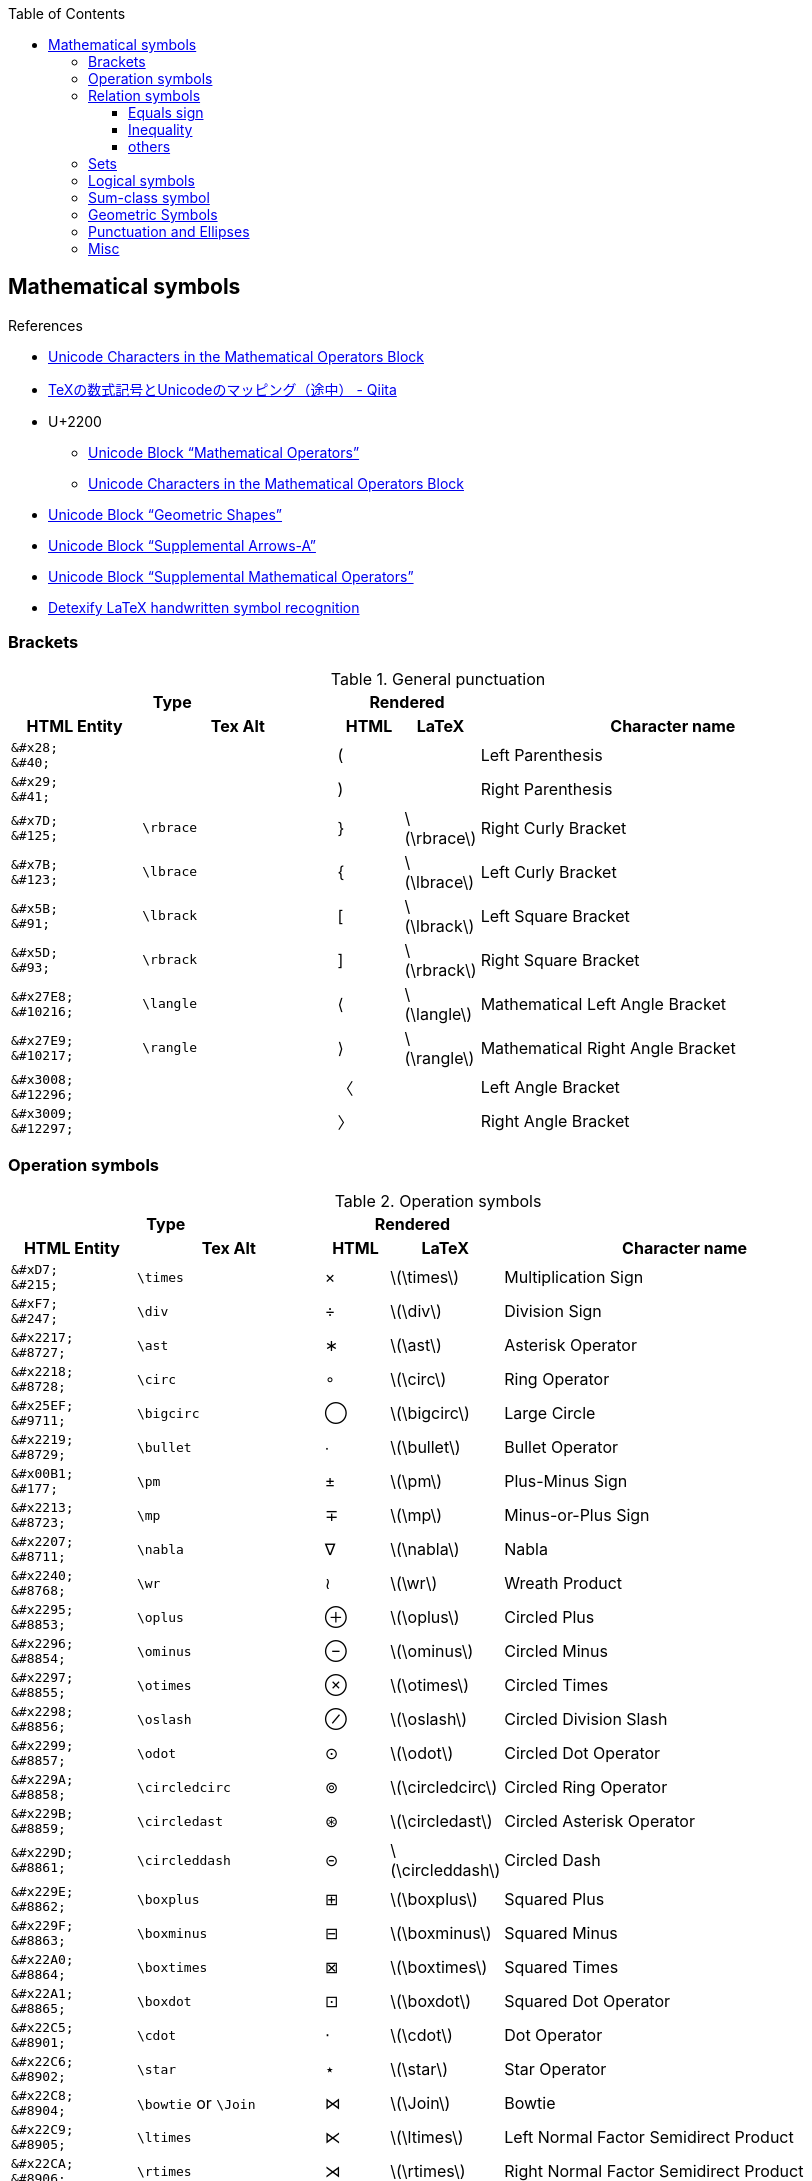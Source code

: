 ifndef::leveloffset[]
:toc: left
:stem:
:toclevels: 3
endif::[]

:bl: pass:p[ +]

:xx: ×
:cdot: ·
:circ: &#8728;
:cong: &#8773;
:oplus: ⊕
:forall: ∀
:exists: ∃
:cap: &#8745;
:cup: ∪
:isin: &#8712;
:ni: ∋
:neq: ≠
:leq: &#8804;
:emptyset: ∅
:subset: ⊂
:supset: ⊃
:sube: ⊆
:supe: ⊇
:isomorphic: ≅

ifeval::["{backend}" != "pdf"]
:implies: pass:q[```⟹```]
:impliedby: ⟸
:iff: ⟺
:longmapsto: pass:q,r[&#10236;]
:qed: ∎
:vdots: ⋮
endif::[]

ifeval::["{backend}" == "pdf"]
:implies: =>
:impliedby: <=
:iff: ⇔
:longmapsto: ->
:qed: ■
:vdots: :
endif::[]

ifndef::leveloffset[]
:stem: latexmath
endif::[]

== Mathematical symbols

.References
* https://www.fileformat.info/info/unicode/block/mathematical_operators/list.htm[Unicode Characters in the Mathematical Operators Block]
* https://qiita.com/minfuk/items/0bd1ffa20b44759d486e[TeXの数式記号とUnicodeのマッピング（途中） - Qiita]
* U+2200
** https://www.compart.com/en/unicode/block/U+2200[Unicode Block “Mathematical Operators”^]
** https://www.fileformat.info/info/unicode/block/mathematical_operators/list.htm[Unicode Characters in the Mathematical Operators Block]
* https://www.compart.com/en/unicode/block/U+25A0[Unicode Block “Geometric Shapes”^]
* https://www.compart.com/en/unicode/block/U+27F0[Unicode Block “Supplemental Arrows-A”^]
* https://www.compart.com/en/unicode/block/U+2A00[Unicode Block “Supplemental Mathematical Operators”^]
* http://detexify.kirelabs.org/classify.html[Detexify LaTeX handwritten symbol recognition^]

=== Brackets

.General punctuation
[cols="2a,3a,^.^1a,^.^1a,6a" {table_options}]
|===
2+h| Type                               2+h| Rendered                          h|
h| HTML Entity                 h| Tex Alt h| HTML      h| LaTeX                h| Character name



>|  `\&#x28;` {bl}    `\&#40;` |           |     &#40; |                     | Left Parenthesis
>|  `\&#x29;` {bl}    `\&#41;` |           |     &#41; |                     | Right Parenthesis
>|  `\&#x7D;` {bl}   `\&#125;` | `\rbrace` |    &#125; | latexmath:[\rbrace] | Right Curly Bracket
>|  `\&#x7B;` {bl}   `\&#123;` | `\lbrace` |    &#123; | latexmath:[\lbrace] | Left Curly Bracket
>|  `\&#x5B;` {bl}    `\&#91;` | `\lbrack` |     &#91; | latexmath:[\lbrack] | Left Square Bracket
>|  `\&#x5D;` {bl}    `\&#93;` | `\rbrack` |     &#93; | latexmath:[\rbrack] | Right Square Bracket
>| `\&#x27E8;`{bl} `\&#10216;` | `\langle` |  &#10216; | latexmath:[\langle] | Mathematical Left Angle Bracket
>| `\&#x27E9;`{bl} `\&#10217;` | `\rangle` |  &#10217; | latexmath:[\rangle] | Mathematical Right Angle Bracket
>| `\&#x3008;`{bl} `\&#12296;` |           |  &#12296; |                     | Left Angle Bracket
>| `\&#x3009;`{bl} `\&#12297;` |           |  &#12297; |                     | Right Angle Bracket
|===

=== Operation symbols

.Operation symbols
[cols="2a,3a,1a,1a,6a" {table_options}]
|===
2+h| Type                                     2+h| Rendered                           h|
h| HTML Entity                 h| Tex Alt       h| HTML    h| LaTeX                   h| Character name

>|   `\&#xD7;` {bl}   `\&#215;` | `\times`       |   &#215; | latexmath:[\times]       | Multiplication Sign
>|   `\&#xF7;` {bl}   `\&#247;` | `\div`         |   &#247; | latexmath:[\div]         | Division Sign
>| `\&#x2217;` {bl}  `\&#8727;` | `\ast`         |  &#8727; | latexmath:[\ast]         | Asterisk Operator
>| `\&#x2218;` {bl}  `\&#8728;` | `\circ`        |  &#8728; | latexmath:[\circ]        | Ring Operator
>| `\&#x25EF;` {bl}  `\&#9711;` | `\bigcirc`     |  &#9711; | latexmath:[\bigcirc]     | Large Circle
>| `\&#x2219;` {bl}  `\&#8729;` | `\bullet`      |  &#8729; | latexmath:[\bullet]      | Bullet Operator
>| `\&#x00B1;` {bl}   `\&#177;` | `\pm`          |   &#177; | latexmath:[\pm]          | Plus-Minus Sign
>| `\&#x2213;` {bl}  `\&#8723;` | `\mp`          |  &#8723; | latexmath:[\mp]          | Minus-or-Plus Sign
>| `\&#x2207;` {bl}  `\&#8711;` | `\nabla`       |  &#8711; | latexmath:[\nabla]       | Nabla
>| `\&#x2240;` {bl}  `\&#8768;` | `\wr`          |  &#8768; | latexmath:[\wr]          | Wreath Product
>| `\&#x2295;` {bl}  `\&#8853;` | `\oplus`       |  &#8853; | latexmath:[\oplus]       | Circled Plus
>| `\&#x2296;` {bl}  `\&#8854;` | `\ominus`      |  &#8854; | latexmath:[\ominus]      | Circled Minus
>| `\&#x2297;` {bl}  `\&#8855;` | `\otimes`      |  &#8855; | latexmath:[\otimes]      | Circled Times
>| `\&#x2298;` {bl}  `\&#8856;` | `\oslash`      |  &#8856; | latexmath:[\oslash]      | Circled Division Slash
>| `\&#x2299;` {bl}  `\&#8857;` | `\odot`        |  &#8857; | latexmath:[\odot]        | Circled Dot Operator
>| `\&#x229A;` {bl}  `\&#8858;` | `\circledcirc` |  &#8858; | latexmath:[\circledcirc] | Circled Ring Operator
>| `\&#x229B;` {bl}  `\&#8859;` | `\circledast`  |  &#8859; | latexmath:[\circledast]  | Circled Asterisk Operator
>| `\&#x229D;` {bl}  `\&#8861;` | `\circleddash` |  &#8861; | latexmath:[\circleddash] | Circled Dash
>| `\&#x229E;` {bl}  `\&#8862;` | `\boxplus`     |  &#8862; | latexmath:[\boxplus]     | Squared Plus
>| `\&#x229F;` {bl}  `\&#8863;` | `\boxminus`    |  &#8863; | latexmath:[\boxminus]    | Squared Minus
>| `\&#x22A0;` {bl}  `\&#8864;` | `\boxtimes`    |  &#8864; | latexmath:[\boxtimes]    | Squared Times
>| `\&#x22A1;` {bl}  `\&#8865;` | `\boxdot`      |  &#8865; | latexmath:[\boxdot]      | Squared Dot Operator
>| `\&#x22C5;` {bl}  `\&#8901;` | `\cdot`        |  &#8901; | latexmath:[\cdot]        | Dot Operator
>| `\&#x22C6;` {bl}  `\&#8902;` | `\star`        |  &#8902; | latexmath:[\star]        | Star Operator
>| `\&#x22C8;` {bl}  `\&#8904;` | `\bowtie` or `\Join`
                                                 |  &#8904; | latexmath:[\Join]        | Bowtie
>| `\&#x22C9;` {bl}  `\&#8905;` | `\ltimes`      |  &#8905; | latexmath:[\ltimes]      | Left Normal Factor Semidirect Product
>| `\&#x22CA;` {bl}  `\&#8906;` | `\rtimes`      |  &#8906; | latexmath:[\rtimes]      | Right Normal Factor Semidirect Product
>| `\&#x2227;` {bl}  `\&#8743;` | `\wedge`       |  &#8743; | latexmath:[\wedge]       | Logical And
>| `\&#x2228;` {bl}  `\&#8744;` | `\vee`         |  &#8744; | latexmath:[\vee]         | Logical Or
>| `\&#x22C0;` {bl}  `\&#8896;` | `\bigwedge`    |  &#8896; | latexmath:[\bigwedge]    | N-Ary Logical And
>| `\&#x22C1;` {bl}  `\&#8897;` | `\bigvee`      |  &#8897; | latexmath:[\bigvee]      | N-Ary Logical Or
>| `\&#x007C;` {bl}  `\&#0124;` | `\mid` or `\middle`
                                                 |   {vbar} | latexmath:[\mid]         | Vertical Line
>| `\&#x2016;` {bl}  `\&#8214;` | `{backslash}{vbar}` or `\Arrowvert`
                                                 |  &#8214; | latexmath:[\Arrowvert]   | Double Vertical Line
|===

=== Relation symbols

==== Equals sign

.Equals sign
[cols="^.^6a,9a,^.^3a,^.^3a,17a" {table_options}]
|===
2+h| Type                                      2+h| Rendered                             h|
h| HTML Entity                h| Tex Alt         h| HTML    h| LaTeX                     h| Character name

| `\&#x003D;` {bl}  `\&#0061;` |                  |        = | latexmath:[=]              | Equals Sign
| `\&#xA78A;` {bl} `\&#42890;` |                  | &#42890; |                            | Modifier Letter Short Equals Sign
| `\&#xFF1D;` {bl} `\&#65309;` |                  | &#65309; |                            | Fullwidth Equals Sign
| `\&#x2260;` {bl}  `\&#8800;` | `\ne`            |  &#8800; | latexmath:[\ne]            | Not Equal To
| `\&#x223C;` {bl}  `\&#8764;` | `\sim`           |  &#8764; | latexmath:[\sim]           | Tilde Operator
| `\&#x223D;` {bl}  `\&#8765;` | `\backsim`       |  &#8765; | latexmath:[\backsim]       | Reversed Tilde
| `\&#x2241;` {bl}  `\&#8769;` | `\nsim`          |  &#8769; | latexmath:[\nsim]          | Not Tilde
| `\&#x2243;` {bl}  `\&#8771;` | `\simeq`         |  &#8771; | latexmath:[\simeq]         | Asymptotically Equal To
| `\&#x2245;` {bl}  `\&#8773;` | `\cong`          |  &#8773; | latexmath:[\cong]          | Approximately Equal To
| `\&#x2248;` {bl}  `\&#8776;` | `\approx`        |  &#8776; | latexmath:[\approx]        | Almost Equal To
| `\&#x224D;` {bl}  `\&#8781;` | `\asymp`         |  &#8781; | latexmath:[\asymp]         | Equivalent To
| `\&#x2250;` {bl}  `\&#8784;` | `\doteq`         |  &#8784; | latexmath:[\doteq]         | Approaches the Limit
| `\&#x2251;` {bl}  `\&#8785;` | `\doteqdot`      |  &#8785; | latexmath:[\doteqdot]      | Geometrically Equal To
| `\&#x2252;` {bl}  `\&#8786;` | `\fallingdotseq` |  &#8786; | latexmath:[\fallingdotseq] | Approximately Equal to or the Image Of
| `\&#x2253;` {bl}  `\&#8787;` | `\risingdotseq`  |  &#8787; | latexmath:[\risingdotseq]  | Image of or Approximately Equal To
| `\&#x2254;` {bl}  `\&#8788;` | `:=`             |  &#8788; | latexmath:[:=]             | Colon Equals
| `\&#x2255;` {bl}  `\&#8789;` | `=:`             |  &#8789; | latexmath:[=:]             | Equals Colon
| `\&#x225C;` {bl}  `\&#8796;` |
[source,latex]
----
\overset{\scriptscriptstyle\Delta}{=}
----
                                                  |  &#8796; | latexmath:[\overset{\scriptscriptstyle\Delta}{=}]
                                                                                          | Delta Equal To
| `\&#x225D;` {bl}  `\&#8797;` |
[source,latex]
----
\overset{\scriptscriptstyle\rm def}{=}
----
                                                  |  &#8797; | latexmath:[\overset{\scriptscriptstyle\rm def}{=}]
                                                                                          | Equal to By Definition
| `\&#x2261;` {bl}  `\&#8801;` | `\equiv`         |  &#8801; | latexmath:[\equiv]         | Identical To
| `\&#x2262;` {bl}  `\&#8802;` | `\not\equiv`     |  &#8802; | latexmath:[\not\equiv]     | Not Identical To
|===

* https://en.wikipedia.org/wiki/Equals_sign[Equals sign - Wikipedia]

==== Inequality
.Inequality
[cols="^.^6a,8a,7a,^.^4a,^.^5a,^.^4a,17a" {table_options}]
|===
3+h| Type                                                3+h| Rendered                                                  h|
h| HTML Entity                h| Tex Alt      h| AsciiMath h| HTML         h| LaTeX                  h| AsciiMath       h| Character name

>| `\&#x3C;` {bl} `\&#60;` {bl} `\&lt;` | `&lt;`  | `<`     |         &lt; | latexmath:[<]            | asciimath:[<]    | Less-Than Sign
>| `\&#x3E;` {bl} `\&#62;` {bl} `\&gt;` | `&gt;`  | `>`     |         &gt; | latexmath:[>]            | asciimath:[>]    | Greater-Than Sign
>| `\&#x221D;` {bl}  `\&#8733;` | `\propto`       | `prop`  |      &#8733; | latexmath:[\propto]      | asciimath:[prop] | Proportional To
>| `\&#x2264;` {bl}  `\&#8804;` | `\le` or `\leq` | `&lt;=` |      &#8804; | latexmath:[\leq]{bl} latexmath:[\leq]
                                                                                                      | asciimath:[<=] | Less-Than or Equal To    
>| `\&#x2265;` {bl}  `\&#8805;` | `\ge` or `\geq` | `&gt;=` |      &#8805; | latexmath:[\geq]{bl} latexmath:[\geq]
                                                                                                      | asciimath:[>=] | Greater-Than or Equal To 
>| `\&#x2266;` {bl}  `\&#8806;` | `\leqq`         |         |      &#8806; | latexmath:[\leqq]        |                | Less-Than Over Equal To
>| `\&#x2267;` {bl}  `\&#8807;` | `\geqq`         |         |      &#8807; | latexmath:[\geqq]        |                | Greater-Than Over Equal To
>| `\&#x226A;` {bl}  `\&#8810;` | `\ll`           |         |  a &#8810; b | latexmath:[a \ll b]      |                | Much Less-Than
>| `\&#x226B;` {bl}  `\&#8811;` | `\gg`           |         |  a &#8811; b | latexmath:[a \gg b]      |                | Much Greater-Than
>| `\&#x226E;` {bl}  `\&#8814;` | `\not\lt` or `\nless` |   |      &#8814; | latexmath:[\not\lt], latexmath:[\nless] | | Not Less-Than
>| `\&#x226F;` {bl}  `\&#8815;` | `\not\gt` or `\ngtr` |    |      &#8815; | latexmath:[\not\gt], latexmath:[\ngtr] |  | Not Greater-Than
>| `\&#x2270;` {bl}  `\&#8816;` | `\nleq`         |         |      &#8816; | latexmath:[\nleq]        |                | Neither Less-Than Nor Equal To
>| `\&#x2271;` {bl}  `\&#8817;` | `\ngeq`         |         |      &#8817; | latexmath:[\ngeq]        |                | Neither Greater-Than Nor Equal To
>| `\&#x2A7D;` {bl} `\&#10877;` | `\leqslant`     |         |     &#10877; | latexmath:[\leqslant]    |                | Less-Than or Slanted Equal To
>| `\&#x2A7E;` {bl} `\&#10878;` | `\geqslant`     |         |     &#10878; | latexmath:[\geqslant]    |                | Greater-Than or Slanted Equal To
>| `\&#x2A87;` {bl} `\&#10887;` | `\nleqslant`    |         |     &#10887; | latexmath:[\nleqslant]   |                | Less-Than and Single-Line Not Equal To
>| `\&#x2A88;` {bl} `\&#10888;` | `\ngeqslant`    |         |     &#10888; | latexmath:[\ngeqslant]   |                | Greater-Than and Single-Line Not Equal To
>| `\&#x2A95;` {bl} `\&#10901;` | `\eqslantless`  |         |     &#10901; | latexmath:[\eqslantless] |                | Slanted Equal to or Less-Than
>| `\&#x2A96;` {bl} `\&#10902;` | `\eqslantgtr`   |         |     &#10902; | latexmath:[\eqslantgtr]  |                | Slanted Equal to or Greater-Than
|===

==== others

.Relation symbols - others
[cols="10d,8d,8d,8a,8a,8a,17a" {table_options}]
|===
3+h| Type                                  3+h| Rendered                                                   |
h| HTML Entity h| TeX alt h| AsciiMath       h| HTML             h| LaTeX              h| AsciiMath       h| Character name

>| `\&#x227A;` | `\prec`   | `-&lt;`          |  [big]##&#8826;## | latexmath:[\prec]   | asciimath:[-<]   | Precedes
>| `\&#x2AAF;` | `\preceq` | `-&lt;=`         | [big]##&#10927;## | latexmath:[\preceq] | asciimath:[-<=]  | Precedes Above Single-Line Equals Sign
>| `\&#x227B;` | `\succ`   | `>-`             |  [big]##&#8827;## | latexmath:[\succ]   | asciimath:[>-]   | Succeeds
>| `\&#x2AB0;` | `\succeq` | `>-=`            | [big]##&#10928;## | latexmath:[\succeq] | asciimath:[>-=]  | Succeeds Above Single-Line Equals Sign
|===

=== Sets

.LaTeX
[cols="^.^6a,^.^8a,^.^7a,^.^4a,^.^6a,^.^4a,16a" {table_options}]
|===
3+h| Type                                                3+h| Rendered                                                              h|
   h| HTML Entity               h| Tex Alt       h| AsciiMath h| HTML            h| LaTeX                     h| AsciiMath          h| Character name

   >| `\&#x2201;`{bl} `\&#8705;` | `\complement`  | `sf "c"`   | _A_^&#8705;^     | latexmath:[A^\complement]  | asciimath:[A^(sf "c")] | Complement
.2+>| `\&#x2205;`{bl} `\&#8709;` | `\emptyset`    | `O/`    .2+| &#8709;          | latexmath:[\emptyset]      | asciimath:[O/]   .2+| Empty Set
                                 | `\varnothing`  |                               | latexmath:[\varnothing]    |
   >| `\&#x2229;`{bl} `\&#8745;` | `\cap`         | `nn`       | [big]##&#8745;## | latexmath:[\cap]           | asciimath:[nn]      | Intersection
   >| `\&#x222A;`{bl} `\&#8746;` | `\cup`         | `uu`       | [big]##&#8746;## | latexmath:[\cup]           | asciimath:[uu]      | Union
   >| `\&#x2208;`{bl} `\&#8712;` | `\in`          | `in`       | [big]##&#8712;## | latexmath:[\in]            | asciimath:[in]      | Element Of
   >| `\&#x2209;`{bl} `\&#8713;` | `\notin`       | `!in`      | [big]##&#8713;## | latexmath:[\notin]         | asciimath:[!in]     | Not An Element Of
   >| `\&#x220B;`{bl} `\&#8715;` | `\ni`          |            | [big]##&#8715;## | latexmath:[\ni]            |                     | Contains as Member
   >| `\&#x220C;`{bl} `\&#8716;` | `\not\ni`      |            | [big]##&#8716;## | latexmath:[\not\ni]        |                     | Does Not Contain as Member
.2+>| `\&#x2216;`{bl} `\&#8726;` | `\backslash`   | +++X\\A+++{bl} `backslash`
                                                            .2+| X&#8726;A        | latexmath:[X \backslash A] | asciimath:[X\\A] .2+| Set Minus
                                 | `\setminus`    | `setminus`                    | latexmath:[X \setminus A]  | asciimath:[X setminus A]
   >| `\&#x2282;`{bl} `\&#8834;` | `\subset`      | `sub`      | [big]##&#8834;## | latexmath:[\subset]        | asciimath:[sub]     | Subset Of
   >| `\&#x2283;`{bl} `\&#8835;` | `\supset`      | `sup`      | [big]##&#8835;## | latexmath:[\supset]        | asciimath:[sup]     | Superset Of
   >| `\&#x2284;`{bl} `\&#8836;` | `\not\subset`  | `cancel(subset)`
                                                               | [big]##&#8836;## | latexmath:[\not\subset]    | asciimath:[cancel(subset)]
                                                                                                                                     | Not A Subset Of
   >| `\&#x2285;`{bl} `\&#8837;` | `\not\supset`  | `cancel(supset)`
                                                               | [big]##&#8837;## | latexmath:[\not\supset]    | asciimath:[cancel(supset)]
                                                                                                                                     | Not A Superset Of
   >| `\&#x2286;`{bl} `\&#8838;` | `\subseteq`    | `sube`     | [big]##&#8838;## | latexmath:[\subseteq]      | asciimath:[sube]    | Subset of or Equal To
   >| `\&#x2287;`{bl} `\&#8839;` | `\supseteq`    | `supe`     | [big]##&#8839;## | latexmath:[\supseteq]      | asciimath:[supe]    | Superset of or Equal To
   >| `\&#x2288;`{bl} `\&#8840;` | `\nsubseteq`   |            | [big]##&#8840;## | latexmath:[\nsubseteq]     |                     | Neither A Subset of Nor Equal To
   >| `\&#x2289;`{bl} `\&#8841;` | `\nsupseteq`   |            | [big]##&#8841;## | latexmath:[\nsupseteq]     |                     | Neither A Superset of Nor Equal To
   >| `\&#x228A;`{bl} `\&#8842;` | `\subsetneq`   |            | [big]##&#8842;## | latexmath:[\subsetneq]     |                     | Subset of with Not Equal To
   >| `\&#x228B;`{bl} `\&#8843;` | `\supsetneq`   |            | [big]##&#8843;## | latexmath:[\supsetneq]     |                     | Superset of with Not Equal To
|===

.Triangle
[cols="^.^6a,^.^8a,^.^4a,^.^5a,17a" {table_options}]
|===
2+h| Type                                     2+h| Rendered                             h|
h| HTML Entity                h| Tex Alt        h| HTML    h| LaTeX                     h| Character name

>| `\&#x22b2;`{bl} `\&#8882;` | `\triangleleft`  |  &#8882; | latexmath:[\triangleleft]  | Normal Subgroup Of
>| `\&#x22b3;`{bl} `\&#8883;` | `\triangleright` |  &#8883; | latexmath:[\triangleright] | Contains as Normal Subgroup
>| `\&#x22b4;`{bl} `\&#8884;` |                  |  &#8884; |                            | Normal Subgroup of or Equal To
>| `\&#x22b5;`{bl} `\&#8885;` |                  |  &#8885; |                            | Contains as Normal Subgroup or Equal To
>| https://www.compart.com/en/unicode/U+25C1[`\&#x25C1;`^]{bl} `\&#9665;`
                              |                  |  &#9665; |                            | White Left-Pointing Triangle
>| https://www.compart.com/en/unicode/U+25C3[`\&#x25C3;`^]{bl} `\&#9667;`
                              | `\triangleleft`  |  &#9667; | latexmath:[\triangleleft]  | White Left-Pointing Small Triangle
>| https://www.compart.com/en/unicode/U+25B7[`\&#x25B7;`^]{bl} `\&#9655;`
                              |                  |  &#9655; |                            | White Right-Pointing Triangle
>| https://www.compart.com/en/unicode/U+25B9[`\&#x25B9;`^]{bl} `\&#9657;`
                              | `\triangleright` |  &#9657; | latexmath:[\triangleright] | White Right-Pointing Small Triangle
|===

=== Logical symbols

.Logical symbols
[cols="^.^6a,8a,^.^4a,^.^4a,17a" {table_options}]
|===
2+h| Type                                     2+h| Rendered                             h|
h| HTML Entity                h| Tex Alt        h| HTML      h| LaTeX                   h| Character name

| http://www.fileformat.info/info/unicode/char/2227/index.htm[`\&#x2227;`] {bl} `\&#8743;`
                               | `\land`         |  &#8743; | latexmath:[\land]          | Logical And
| http://www.fileformat.info/info/unicode/char/2228/index.htm[`\&#x2228;`] {bl} `\&#8744;`
                               | `\lor`          |  &#8744; | latexmath:[\lor]           | Logical Or
| `\&#x00AC;` {bl}  `\&#172;`  | `\neg`          |   &#172; | latexmath:[\neg]           | Not Sign
| `\&#x2200;` {bl}  `\&#8704;` | `\forall`       |  &#8704; | latexmath:[\forall]        | For All
| `\&#x2203;` {bl}  `\&#8707;` | `\exists`       |  &#8707; | latexmath:[\exists]        | There Exists
| `\&#x2204;` {bl}  `\&#8708;` | `\nexists`      |  &#8708; | latexmath:[\nexists]       | There Does Not Exist
| `\&#x2234;` {bl}  `\&#8756;` | `\therefore`    |  &#8756; | latexmath:[\therefore]     | Therefore
| `\&#x2235;` {bl}  `\&#8757;` | `\because`      |  &#8757; | latexmath:[\because]       | Because
| `\&#x22A2;` {bl}  `\&#8866;` | `\vdash`        |  &#8866; | latexmath:[\vdash]         | Right Tack
| `\&#x22A4;` {bl}  `\&#8868;` | `\top`          |  &#8868; | latexmath:[\top]           | Down Tack
| `\&#x22A8;` {bl}  `\&#8872;` | `\models`       |  &#8872; | latexmath:[\models]        | True
| `\&#x27F8;` {bl} `\&#10232;` | `\impliedby`    | &#10232; | latexmath:[\impliedby]     | Long Leftwards Double Arrow
| `\&#x27F9;` {bl} `\&#10233;` | `\implies`      | &#10233; | latexmath:[\implies]       | Long Rightwards Double Arrow
| `\&#x27FA;` {bl} `\&#10234;` | `\iff`{bl} `\Longleftrightarrow`
                                                 | &#10234; | latexmath:[\iff]           | Long Left Right Double Arrow
|===

=== Sum-class symbol
.Sum-class symbol
[cols="^.^6a,8a,8a,^.^4a,^.^4a,^.^4a,17a" {table_options}]
|===
3+h| Type                                                3+h| Rendered                                                h|
h| HTML Entity                h| Tex Alt     h| AsciiMath  h| HTML             h| LaTeX                 h| AsciiMath  h| Character name

>| `\&#x220F;`{bl}  `\&#8719;` | `\prod`      | `prod`      |  [big]##&#8719;## | latexmath:[\prod]      | asciimath:[prod] | N-Ary Product
>| `\&#x2210;`{bl}  `\&#8720;` | `\coprod`    |             |  [big]##&#8720;## | latexmath:[\coprod]    |                  | N-Ary Coproduct
>| `\&#x2211;`{bl}  `\&#8721;` | `\sum`       | `sum`       |  [big]##&#8721;## | latexmath:[\sum]       | asciimath:[sum]  | N-Ary Summation
>| `\&#x222B;`{bl}  `\&#8747;` | `\int`       | `int`       |  [big]##&#8747;## | latexmath:[\int]       | asciimath:[int]  | Integral
>| `\&#x222E;`{bl}  `\&#8750;` | `\oint`      | `oint`      |  [big]##&#8750;## | latexmath:[\oint]      | asciimath:[oint] | Contour Integral
>| `\&#x22C0;`{bl}  `\&#8896;` | `\bigwedge`  | `^^^`       |  [big]##&#8896;## | latexmath:[\bigwedge]  | asciimath:[^^^]  | N-Ary Logical And
>| `\&#x22C1;`{bl}  `\&#8897;` | `\bigvee`    | `vvv`       |  [big]##&#8897;## | latexmath:[\bigvee]    | asciimath:[vvv]  | N-Ary Logical Or
>| `\&#x22C2;`{bl}  `\&#8898;` | `\bigcap`    | `nnn`       |  [big]##&#8898;## | latexmath:[\bigcap]    | asciimath:[nnn]  | N-Ary Intersection
>| `\&#x22C3;`{bl}  `\&#8899;` | `\bigcup`    | `uuu`       |  [big]##&#8899;## | latexmath:[\bigcup]    | asciimath:[uuu]  | N-Ary Union
>| `\&#x2A00;`{bl} `\&#10752;` | `\bigodot`   |             | [big]##&#10752;## | latexmath:[\bigodot]   |                  | N-Ary Circled Dot Operator
>| `\&#x2A01;`{bl} `\&#10753;` | `\bigoplus`  |             | [big]##&#10753;## | latexmath:[\bigoplus]  |                  | N-Ary Circled Plus Operator
>| `\&#x2A02;`{bl} `\&#10754;` | `\bigotimes` |             | [big]##&#10754;## | latexmath:[\bigotimes] |                  | N-Ary Circled Times Operator
>| `\&#x2A04;`{bl} `\&#10756;` | `\biguplus`  |             | [big]##&#10756;## | latexmath:[\biguplus]  |                  | N-Ary Union Operator with Plus
>| `\&#x2A06;`{bl} `\&#10758;` | `\bigsqcup`  |             | [big]##&#10758;## | latexmath:[\bigsqcup]  |                  | N-Ary Square Union Operator
|===

* https://latex.wikia.org/wiki/Sum-class_symbol[Sum-class symbol | LaTeX Wiki | FANDOM powered by Wikia]

=== Geometric Symbols
.Geometric Symbols
[cols="5a,^.^8a,^.^4a,^.^4a,^.^4a,^.^4a,7a" separator="¦" {table_options}]
|===
3+h¦ Type                                                           3+h¦ Rendered                                                    h¦
h¦ HTML Entity                h¦ Tex Alt           h¦ AsciiMath       h¦ HTML   h¦ LaTeX                       h¦ AsciiMath          h¦ Names

>¦ `\&#x2220;` {bl} `\&#8736;` ¦ `\angle`           ¦ `/_`{bl} `angle` ¦ &#8736; ¦ latexmath:[\angle]           ¦ asciimath:[/_]      ¦ Angle
>¦ `\&#x2221;` {bl} `\&#8737;` ¦ `\measuredangle`   ¦                  ¦ &#8737; ¦ latexmath:[\measuredangle]   ¦                     ¦ Measured Angle
>¦ `\&#x2222;` {bl} `\&#8738;` ¦ `\sphericalangle`  ¦                  ¦ &#8738; ¦ latexmath:[\sphericalangle]  ¦                     ¦ Spherical Angle
>¦ `\&#x2225;` {bl} `\&#8741;` ¦ `\parallel`        ¦                  ¦ &#8741; ¦ latexmath:[\parallel]        ¦                     ¦ Parallel To
>¦ `\&#x22A5;` {bl} `\&#8869;` ¦ `\bot`             ¦ pass:a[_{vbar}_] ¦ &#8869; ¦ latexmath:[\bot]             ¦ asciimath:[_|_]     ¦ Up Tack
>¦ `\&#x25A1;` {bl} `\&#9633;` ¦                    ¦ square           ¦ &#9633; ¦                              ¦ asciimath:[square]  ¦ White Square
>¦ `\&#x25B3;` {bl} `\&#9651;` ¦ `\triangle` {bl} `\bigtriangleup`
                                                    ¦ triangle         ¦ &#9651; ¦ latexmath:[\triangle] {bl} latexmath:[\bigtriangleup]
                                                                                                                ¦ asciimath:[triangle] ¦ White Up-Pointing Triangle
>¦ `\&#x25FB;` {bl} `\&#9723;` ¦ `\Box`             ¦                  ¦ &#9723; ¦ latexmath:[\Box]             ¦                      ¦ White Medium Square
>¦ `\&#x25BD;` {bl} `\&#9661;` ¦ `\bigtriangledown` ¦                  ¦ &#9661; ¦ latexmath:[\bigtriangledown] ¦                      ¦ White Down-Pointing Triangle
|===

=== Punctuation and Ellipses

.General punctuation
[cols="6a,7a,4a,4a,14a,8a" {table_options}]
|===
2+h| Type                                  2+h| Rendered                         h|                    h|
h| HTML Entity                h| Tex alt     h| HTML    h| LaTeX                 h| Character name              h| Notes

>|  `\&#x2B9;`{bl}   `\&#697;` | `\prime`     |   &#697; | latexmath:[\prime]     | Modifier Letter Prime        |
>|  `\&#x2BA;`{bl}   `\&#698;` |              |   &#698; |                        | Modifier letter double prime |
>| `\&#x2032;`{bl}  `\&#8242;` |              |  &#8242; |                        | Prime                        |
>| `\&#x2033;`{bl}  `\&#8243;` |              |  &#8243; |                        | Double Prime                 | JIS名称: 分
>| `\&#x2034;`{bl}  `\&#8244;` |              |  &#8244; |                        | Triple Prime                 | JIS名称: 秒
>| `\&#x2035;`{bl}  `\&#8245;` | `\backprime` |  &#8245; | latexmath:[\backprime] | Reversed Prime               |
|===

.Ellipses
[cols="^.^6a,8a,^.^4a,^.^4a,17a" {table_options}]
|===
2+h| Type                               2+h| Rendered                     h|
h| HTML Entity                h| Tex Alt  h| HTML    h| LaTeX             h| Character name

>| `\&#x2026;`{bl}  `\&#8230;` | `\ldots`  |  &#8230; | latexmath:[\ldots] | Horizontal Ellipsis
>| `\&#x2236;`{bl}  `\&#8758;` |           |  &#8758; |                    | Ratio
>| `\&#x22EE;`{bl}  `\&#8942;` | `\vdots`  |  &#8942; | latexmath:[\vdots] | Vertical Ellipsis
>| `\&#x22EF;`{bl}  `\&#8943;` | `\cdots`  |  &#8943; | latexmath:[\cdots] | Midline Horizontal Ellipsis
>| `\&#x22F0;`{bl}  `\&#8944;` |           |  &#8944; |                    | Up Right Diagonal Ellipsis
>| `\&#x22F1;`{bl}  `\&#8945;` | `\ddots`  |  &#8945; | latexmath:[\ddots] | Down Right Diagonal Ellipsis
>| `\&#x2807;`{bl} `\&#10247;` |           | &#10247; |                    | Braille Pattern Dots-123
|===

.Other Punctuation
[cols="1a,2a,1a,1a,2a" {table_options}]
|===
2+h| Type                                       2+h| Rendered                             h|
h| HTML Entity                 h| Tex Alt         h| HTML    h| LaTeX                     h| Names

>| `\&#xA7;` {bl}  `\&#167;` {bl} `\&sect;`
                                | `\S`             |  &#167;  | latexmath:[\S]             | Section sign
>| `\&#x25B4;` {bl} `\&#9652;`  | `\blacktriangle` |  &#9652; | latexmath:[\blacktriangle] | Black Up-Pointing Small Triangle
|===

.References
* https://www.fileformat.info/info/unicode/block/greek_and_coptic/list.htm[Unicode Characters in the Greek and Coptic Block]
* https://ejje.weblio.jp/content/ellipses[ellipsesの意味・使い方 - 英和辞典 WEBLIO辞書]
* https://www.compart.com/en/unicode/category/Po[List of Unicode Characters of Category “Other Punctuation” - Compart]

=== Misc

.Math Symbol
[cols="1a,2a,1a,1a,2a" {table_options}]
|===
2+h| Type                               2+h| Rendered                     h|
h| HTML Entity                 h| Tex Alt h| HTML    h| LaTeX             h| Names

>|  `\&#x2118;` {bl} `\&#8472;` | `\wp`    |  &#8472; | latexmath:[\wp]    | Script Capital P (Weierstrass's elliptic functions)
>|  `\&#x221e;` {bl} `\&#8734;` | `\infty` |  &#8734; | latexmath:[\infty] | Infinity
|===

.General Symbol
[cols="1a,2a,1a,1a,2a" {table_options}]
|===
2+h| Type                                     2+h| Rendered                             h|
h| HTML Entity                 h| Tex Alt       h| HTML      h| LaTeX                   h| Names
>|  `\&#x22C4;` {bl} `\&#8472;` | `\diamond`     |    &#8900; | latexmath:[\diamond]     | Diamond Operator
>|  `\&#x2660;` {bl} `\&#9824;` | `\spadesuit`   |    &#9824; | latexmath:[\spadesuit]   | Black Spade Suit
>|  `\&#x2661;` {bl} `\&#9825;` | `\heartsuit`   |    &#9825; | latexmath:[\heartsuit]   | White Heart Suit
>|  `\&#x2662;` {bl} `\&#9826;` | `\diamondsuit` |    &#8900; | latexmath:[\diamondsuit] | White Diamond Suit
>|  `\&#x2663;` {bl} `\&#9827;` | `\clubsuit`    |    &#9827; | latexmath:[\clubsuit]    | Black Club Suit
>|  `\&#x266D;` {bl} `\&#9837;` | `\flat`        |    &#9837; | latexmath:[\flat]        | Music Flat Sign
>|  `\&#x266E;` {bl} `\&#9838;` | `\natural`     |    &#9838; | latexmath:[\natural]     | Music Natural Sign
>|  `\&#x266F;` {bl} `\&#9839;` | `\sharp`       |    &#9839; | latexmath:[\sharp]       | Music Sharp Sign
>|  `\&#x2020;` {bl} `\&#8224;` | `\dagger`      |    &#8224; | latexmath:[\dagger]      | Dagger
>|  `\&#x2021;` {bl} `\&#8225;` | `\ddagger`     |    &#8225; | latexmath:[\ddagger]     | Double Dagger
|===

.Other Symbols
[cols="1a,2a,1a,1a,2a" {table_options}]
|===
2+h| Type                                  2+h| Rendered                        h|
h| HTML Entity                 h| Tex Alt    h| HTML    h| LaTeX                h| Names

>|  `\&#x2322;` {bl} `\&#8994;` | `\frown`    |  &#8994; | latexmath:[\frown]    | Frown
>|  `\&#x2323;` {bl} `\&#8995;` | `\smile`    |  &#8995; | latexmath:[\smile]    | Smile
>|  `\&#x2572;` {bl} `\&#9586;` | `\diagdown` |  &#9586; | latexmath:[\diagdown] | Box Drawings Light Diagonal Upper Left to Lower Right
>|  `\&#x2605;` {bl} `\&#9733;` | `\bigstar`  |  &#9733; | latexmath:[\bigstar]  | Black Star
|===

.Misc
[cols="1a,2a,1a,1a,2a" {table_options}]
|===
2+h| Type                                   2+h| Rendered                         h|
h| HTML Entity                 h| Tex Alt     h| HTML    h| LaTeX                 h| Names
>|    `\&#x5c;` {bl} `\&#92;`   |              |    &#92; |                        | Reverse Solidus
>|  `\&#x2216;` {bl} `\&#8726;` | `\backslash` |  &#8726; | latexmath:[\backslash] | Set Minus
>|    `\&#x5F;` {bl} `\&#95;`   |              |    &#95; |                        | Low Line
|===
* https://asciidoctor.org/docs/user-manual/#replacements[Replacements | Asciidoctor User Manual]
